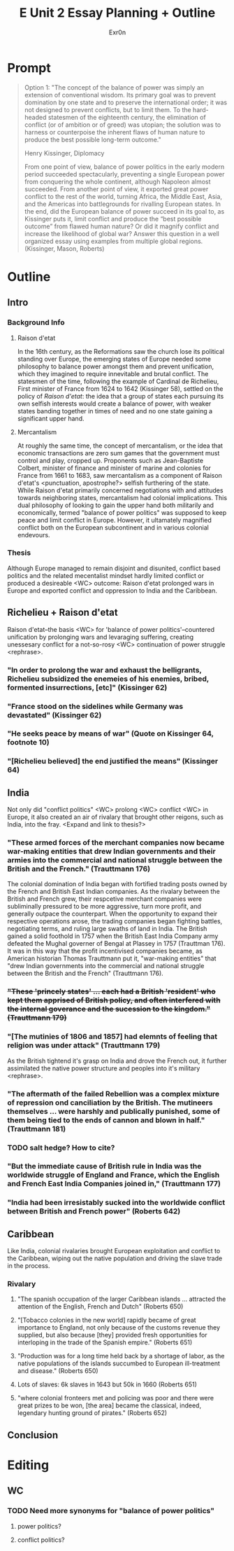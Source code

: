 #+TITLE: E Unit 2 Essay Planning + Outline
#+AUTHOR: Exr0n
* Prompt
  #+begin_quote
  Option 1: "The concept of the balance of power was simply an extension of conventional wisdom. Its primary goal was to prevent domination by one state and to preserve the international order; it was not designed to prevent conflicts, but to limit them. To the hard-headed statesmen of the eighteenth century, the elimination of conflict (or of ambition or of greed) was utopian; the solution was to harness or counterpoise the inherent flaws of human nature to produce the best possible long-term outcome."

  Henry Kissinger, Diplomacy

  From one point of view, balance of power politics in the early modern period succeeded spectacularly, preventing a single European power from conquering the whole continent, although Napoleon almost succeeded. From another point of view, it exported great power conflict to the rest of the world, turning Africa, the Middle East, Asia, and the Americas into battlegrounds for rivalling European states. In the end, did the European balance of power succeed in its goal to, as Kissinger puts it, limit conflict and produce the “best possible outcome” from flawed human nature? Or did it magnify conflict and increase the likelihood of global war? Answer this question in a well organized essay using examples from multiple global regions.  (Kissinger, Mason, Roberts)
  #+end_quote
* Outline
** Intro
*** Background Info
**** Raison d'etat
     In the 16th century, as the Reformations saw the church lose its political standing over Europe, the emerging states of Europe needed some philosophy to balance power amongst them and prevent unification, which they imagined to require innevitable and brutal conflict. The statesmen of the time, following the example of Cardinal de Richelieu, First minister of France from 1624 to 1642 (Kissinger 58), settled on the policy of /Raison d'etat/: the idea that a group of states each pursuing its own selfish interests would create a balance of power, with weaker states banding together in times of need and no one state gaining a significant upper hand.

**** Mercantalism
     At roughly the same time, the concept of mercantalism, or the idea that economic transactions are zero sum games that the government must control and play, cropped up. Proponents such as Jean-Baptiste Colbert, minister of finance and minister of marine and colonies for France from 1661 to 1683, saw mercantalism as a component of Raison d'etat's <punctuation, apostrophe?> selfish furthering of the state. While Raison d'etat primarily concerned negotiations with and attitudes towards neighboring states, mercantalism had colonial implications.
     This dual philosophy of looking to gain the upper hand both militarily and economically, termed "balance of power politics" was supposed to keep peace and limit conflict in Europe. However, it ultamately magnified conflict both on the European subcontinent and in various colonial endevours.

*** Thesis
    Although Europe managed to remain disjoint and disunited, conflict based politics and the related mecentalist mindset hardly limited conflict or produced a desireable <WC> outcome: Raison d'etat prolonged wars in Europe and exported conflict and oppression to India and the Caribbean.

** Richelieu + Raison d'etat
   Raison d'etat--the basis <WC> for 'balance of power politics'--countered unification by prolonging wars and levaraging suffering, creating unessesary conflict for a not-so-rosy <WC> continuation of power struggle <rephrase>.
*** "In order to prolong the war and exhaust the belligrants, Richelieu subsidized the enemeies of his enemies, bribed, formented insurrections, [etc]" (Kissinger 62)
*** "France stood on the sidelines while Germany was devastated" (Kissinger 62)
*** "He seeks peace by means of war" (Quote on Kissinger 64, footnote 10)
*** "[Richelieu believed] the end justified the means" (Kissinger 64)

** India
   Not only did "conflict politics" <WC> prolong <WC> conflict <WC> in Europe, it also created an air of rivalary that brought other reigons, such as India, into the fray. <Expand and link to thesis?>
*** "These armed forces of the merchant companies now became war-making entities that drew Indian governments and their armies into the commercial and national struggle between the British and the French." (Trauttmann 176)
    The colonial domination of India began with fortified trading posts owned by the French and British East Indian companies. As the rivalary between the British and French grew, their respcetive merchant companies were subliminally pressured to be more aggressive, turn more profit, and generally outpace the counterpart. When the opportunity to expand their respective operations arose, the trading companies began fighting battles, negotiating terms, and ruling large swaths of land in India. The British gained a solid foothold in 1757 when the British East India Company army defeated the Mughal governer of Bengal at Plassey in 1757 (Trauttman 176). It was in this way that the profit incentivised companies became, as American historian Thomas Trauttmann put it, "war-making entities" that "drew Indian governments into the commercial and national struggle between the British and the French" (Trauttmann 176).

*** +"These 'princely states' ... each had a British 'resident' who kept them apprised of British policy, and often interfered with the internal goverance and the sucession to the kingdom." (Trauttmann 179)+
*** "[The mutinies of 1806 and 1857] had elemnts of feeling that religion was under attack" (Trauttmann 179)
    As the British tightend it's grasp on India and drove the French out, it further assimilated the native power structure and peoples into it's military <rephrase>.
*** "The aftermath of the failed Rebellion was a complex mixture of repression ond canciliation by the British. The mutineers themselves ... were harshly and publically punished, some of them being tied to the ends of cannon and blown in half." (Trauttmann 181)
*** TODO salt hedge? How to cite?
*** "But the immediate cause of British rule in India was the worldwide struggle of England and France, which the English and French East India Companies joined in," (Trauttmann 177)
*** "India had been irresistably sucked into the worldwide conflict between British and French power" (Roberts 642)

** Caribbean
   Like India, colonial rivalaries brought European exploitation and conflict to the Caribbean, wiping out the native population and driving the slave trade in the process.

*** Rivalary
**** "The spanish occupation of the larger Caribbean islands ... attracted the attention of the English, French and Dutch" (Roberts 650)
**** "[Tobacco colonies in the new world] rapidly became of great importance to England, not only because of the customs revenue they supplied, but also because [they] provided fresh opportunities for interloping in the trade of the Spanish empire." (Roberts 651)
**** "Production was for a long time held back by a shortage of labor, as the native populations of the islands succumbed to European ill-treatment and disease." (Roberts 650)
**** Lots of slaves: 6k slaves in 1643 but 50k in 1660 (Roberts 651)
**** "where colonial fronteers met and policing was poor and there were great prizes to be won, [the area] became the classical, indeed, legendary hunting ground of pirates." (Roberts 652)


** Conclusion



* Editing
** WC
*** TODO Need more synonyms for "balance of power politics"
**** power politics?
**** conflict politics?
